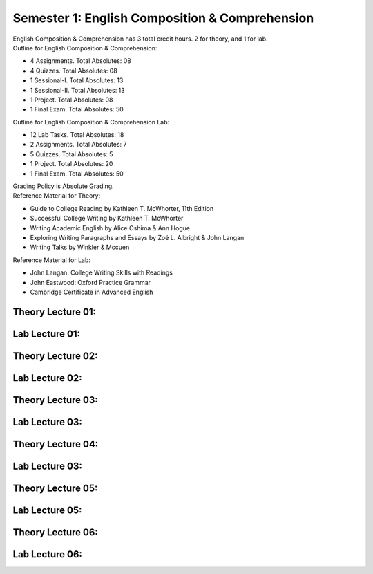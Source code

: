 .. _s1-eng-intro:

Semester 1: English Composition & Comprehension
===============================================

| English Composition & Comprehension has 3 total credit hours. 2 for theory, and 1 for lab.

| Outline for English Composition & Comprehension:

*    4 Assignments. Total Absolutes: 08
*    4 Quizzes. Total Absolutes: 08
*    1 Sessional-I. Total Absolutes: 13
*    1 Sessional-II. Total Absolutes: 13
*    1 Project. Total Absolutes: 08
*    1 Final Exam. Total Absolutes: 50

| Outline for English Composition & Comprehension Lab:

*    12 Lab Tasks. Total Absolutes: 18
*    2 Assignments. Total Absolutes: 7
*    5 Quizzes. Total Absolutes: 5
*    1 Project. Total Absolutes: 20
*    1 Final Exam. Total Absolutes: 50

| Grading Policy is Absolute Grading.

| Reference Material for Theory: 

*    Guide to College Reading by Kathleen T. McWhorter, 11th Edition
*    Successful College Writing by Kathleen T. McWhorter
*    Writing Academic English by Alice Oshima & Ann Hogue
*    Exploring Writing Paragraphs and Essays by Zoé L. Albright & John Langan
*    Writing Talks by Winkler & Mccuen

| Reference Material for Lab:

*    John Langan: College Writing Skills with Readings
*    John Eastwood: Oxford Practice Grammar
*    Cambridge Certificate in Advanced English

.. _s1-engt-l01:

Theory Lecture 01:
------------------

.. _s1-engl-l01:

Lab Lecture 01:
---------------

.. _s1-engt-l02:

Theory Lecture 02:
------------------

.. _s1-engl-l02:

Lab Lecture 02:
---------------

.. _s1-engt-l03:

Theory Lecture 03:
------------------

.. _s1-engl-l03:

Lab Lecture 03:
---------------

.. _s1-engt-l04:

Theory Lecture 04:
------------------

.. _s1-engl-l04:

Lab Lecture 03:
------------------

.. _s1-engt-l05:

Theory Lecture 05:
------------------

.. _s1-engl-l05:

Lab Lecture 05:
------------------

.. _s1-engt-l06:

Theory Lecture 06:
------------------

.. _s1-engl-l06:

Lab Lecture 06:
------------------
